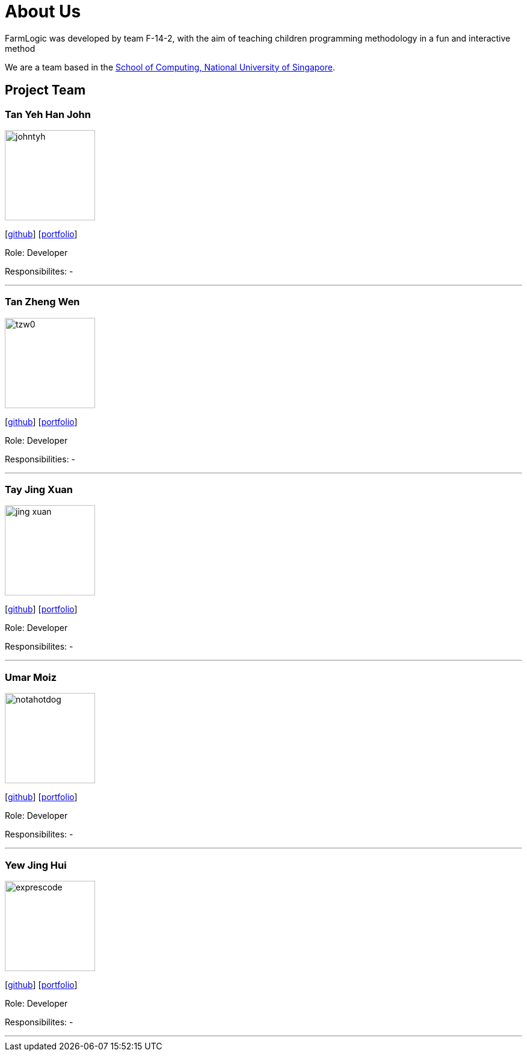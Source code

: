 # About Us

FarmLogic was developed by team F-14-2, with the aim of teaching children programming methodology in a fun and interactive method

We are a team based in the http://www.comp.nus.edu.sg[School of Computing, National University of Singapore].

## Project Team
### Tan Yeh Han John
image::https://github.com/AY1920S1-CS2113T-F14-2/main/blob/master/docs/images/johntyh.png[width="150", align="left"]

{empty}[http://github.com/TYH[github]] [https://github.com/AY1920S1-CS2113T-F14-2/main/blob/master/docs/team/%5BCS2113T-F14-2%5D%5BTAN%20YEH%20HAN%20JOHN%5DPPP.pdf[portfolio]]

Role: Developer

Responsibilites: -

'''

### Tan Zheng Wen
image::https://github.com/AY1920S1-CS2113T-F14-2/main/blob/master/docs/images/tzw0.png[width="150", align="left"]
{empty}[http://github.com/tzw0[github]] [https://github.com/AY1920S1-CS2113T-F14-2/main/blob/master/docs/team/%5BCS2113T-F14-2%5D%5BTan%20Zheng%20Wen%5DPPP%20.pdf[portfolio]]

Role: Developer

Responsibilities: -

'''

### Tay Jing Xuan
image::https://github.com/AY1920S1-CS2113T-F14-2/main/blob/master/docs/images/jing-xuan.png[width="150", align="left"]
{empty}[http://github.com/jing-xuan[github]] [https://github.com/AY1920S1-CS2113T-F14-2/main/blob/master/docs/team/%5BAY1920S1-CS2113T-F14-2%5D%5BTay%20Jing%20Xuan%5DPPP.pdf[portfolio]]

Role: Developer

Responsibilites: -

'''

### Umar Moiz
image::https://github.com/AY1920S1-CS2113T-F14-2/main/blob/master/docs/images/notahotdog.png[width="150", align="left"]
{empty}[http://github.com/notahotdog[github]] [https://github.com/AY1920S1-CS2113T-F14-2/main/blob/master/docs/team/%5BAY1920S1-CS2113T-F14-2%5D%5BUmar%20Bin%20Moiz%5DPPP.pdf[portfolio]]

Role: Developer

Responsibilites: -

'''

### Yew Jing Hui
image::https://github.com/AY1920S1-CS2113T-F14-2/main/blob/master/docs/images/exprescode.png[width="150", align="left"]
{empty}[http://github.com/Expresscode[github]] [http://github.com/Expressscode[portfolio]]

Role: Developer

Responsibilites: -

'''
